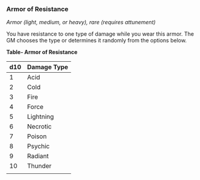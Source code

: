 *** Armor of Resistance
:PROPERTIES:
:CUSTOM_ID: armor-of-resistance
:END:
/Armor (light, medium, or heavy), rare (requires attunement)/

You have resistance to one type of damage while you wear this armor. The
GM chooses the type or determines it randomly from the options below.

*Table- Armor of Resistance*

| d10 | Damage Type |
|-----+-------------|
| 1   | Acid        |
| 2   | Cold        |
| 3   | Fire        |
| 4   | Force       |
| 5   | Lightning   |
| 6   | Necrotic    |
| 7   | Poison      |
| 8   | Psychic     |
| 9   | Radiant     |
| 10  | Thunder     |
|     |             |
